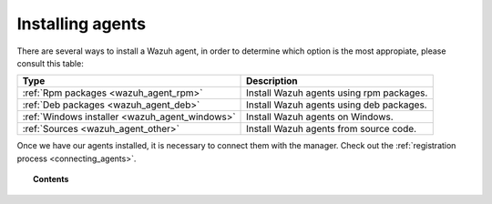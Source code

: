 .. _installation_agents:

Installing agents
======================================================

There are several ways to install a Wazuh agent, in order to determine which option is the most appropiate, please consult this table:

+-------------------------------------------------+--------------------------------------------------+
| Type                                            | Description                                      |
+=================================================+==================================================+
| :ref:`Rpm packages <wazuh_agent_rpm>`           | Install Wazuh agents using rpm packages.         |
+-------------------------------------------------+--------------------------------------------------+
| :ref:`Deb packages <wazuh_agent_deb>`           | Install Wazuh agents using deb packages.         |
+-------------------------------------------------+--------------------------------------------------+
| :ref:`Windows installer <wazuh_agent_windows>`  | Install Wazuh agents on Windows.                 |
+-------------------------------------------------+--------------------------------------------------+
| :ref:`Sources <wazuh_agent_other>`              | Install Wazuh agents from source code.           |
+-------------------------------------------------+--------------------------------------------------+

Once we have our agents installed, it is necessary to connect them with the manager. Check out the :ref:`registration process <connecting_agents>`.

.. topic:: Contents

    .. toctree::
        :maxdepth: 2

        packages-installation/index
        windows/index
        sources/index

